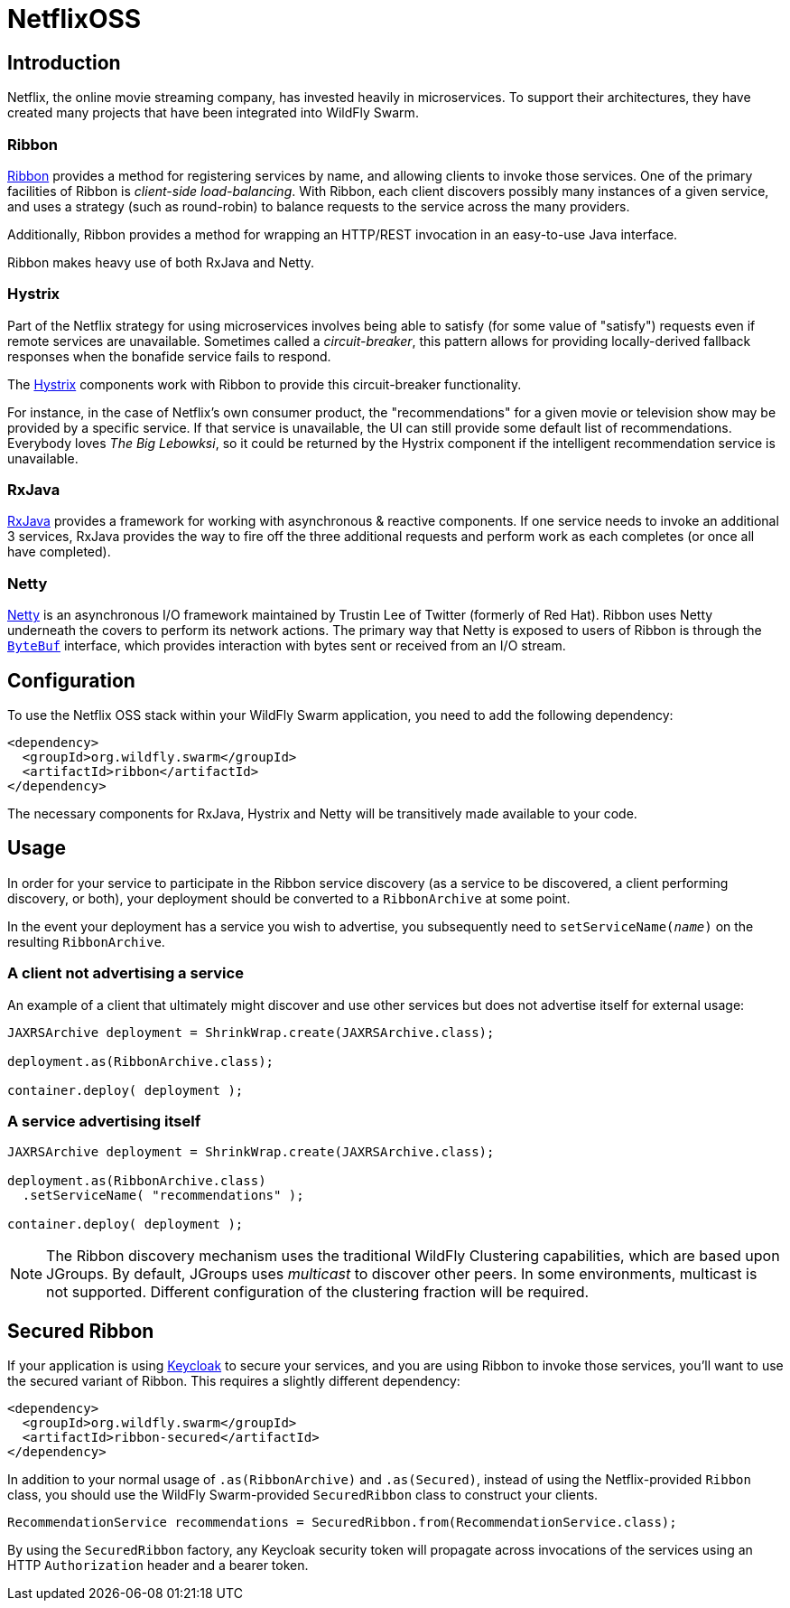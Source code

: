 = NetflixOSS

== Introduction

Netflix, the online movie streaming company, has invested heavily in microservices. To support their architectures, they have created many projects that have been integrated into WildFly Swarm.

=== Ribbon

https://github.com/Netflix/ribbon[Ribbon] provides a method for registering services by name, and allowing clients to invoke those services.  One of the primary facilities of Ribbon is _client-side load-balancing_. With Ribbon, each client discovers possibly many instances of a given service, and uses a strategy (such as round-robin) to balance requests to the service across the many providers.

Additionally, Ribbon provides a method for wrapping an HTTP/REST invocation in an easy-to-use Java interface.

Ribbon makes heavy use of both RxJava and Netty.

=== Hystrix

Part of the Netflix strategy for using microservices involves being able to satisfy (for some value of "satisfy") requests even if remote services are unavailable.  Sometimes called a _circuit-breaker_, this pattern allows for providing locally-derived fallback responses when the bonafide service fails to respond.

The https://github.com/Netflix/Hystrix[Hystrix] components work with Ribbon to provide this circuit-breaker functionality.

For instance, in the case of Netflix's own consumer product, the "recommendations" for a given movie or television show may be provided by a specific service.  If that service is unavailable, the UI can still provide some default list of recommendations.  Everybody loves _The Big Lebowksi_, so it could be returned by the Hystrix component if the intelligent recommendation service is unavailable.

=== RxJava

https://github.com/ReactiveX/RxJava[RxJava] provides a framework for working with asynchronous & reactive components. If one service needs to invoke an additional 3 services, RxJava provides the way to fire off the three additional requests and perform work as each completes (or once all have completed).

=== Netty

http://netty.io/[Netty] is an asynchronous I/O framework maintained by Trustin Lee of Twitter (formerly of Red Hat). Ribbon uses Netty underneath the covers to perform its network actions.  The primary way that Netty is exposed to users of Ribbon is through the `http://netty.io/5.0/api/io/netty/buffer/ByteBuf.html[ByteBuf]` interface, which provides interaction with bytes sent or received from an I/O stream.

== Configuration

To use the Netflix OSS stack within your WildFly Swarm application, you need to add the following dependency:

[source,xml]
----
<dependency>
  <groupId>org.wildfly.swarm</groupId>
  <artifactId>ribbon</artifactId>
</dependency>
----

The necessary components for RxJava, Hystrix and Netty will be transitively made available to your code.

== Usage

In order for your service to participate in the Ribbon service discovery (as a service to be discovered, a client performing discovery, or both), your deployment should be converted to a `RibbonArchive` at some point.

In the event your deployment has a service you wish to advertise, you subsequently need to `setServiceName(_name_)` on the resulting `RibbonArchive`.

=== A client not advertising a service

An example of a client that ultimately might discover and use other services but does not advertise itself for external usage:

[source,java]
----
JAXRSArchive deployment = ShrinkWrap.create(JAXRSArchive.class);

deployment.as(RibbonArchive.class);

container.deploy( deployment );
----

=== A service advertising itself

[source,java]
----
JAXRSArchive deployment = ShrinkWrap.create(JAXRSArchive.class);

deployment.as(RibbonArchive.class)
  .setServiceName( "recommendations" );

container.deploy( deployment );
----

NOTE: The Ribbon discovery mechanism uses the traditional WildFly Clustering capabilities, which are based upon JGroups.  By default, JGroups uses _multicast_ to discover other peers. In some environments, multicast is not supported.  Different configuration of the clustering fraction will be required. 

== Secured Ribbon

If your application is using <<keycloak#,Keycloak>> to secure your services, and you are using Ribbon to invoke those services, you'll want to use the secured variant of Ribbon.  This requires a slightly different dependency:

[source,xml]
<dependency>
  <groupId>org.wildfly.swarm</groupId>
  <artifactId>ribbon-secured</artifactId>
</dependency>

In addition to your normal usage of `.as(RibbonArchive)` and `.as(Secured)`, instead of using the Netflix-provided `Ribbon` class, you should use the WildFly Swarm-provided `SecuredRibbon` class to construct your clients.

[source,java]
RecommendationService recommendations = SecuredRibbon.from(RecommendationService.class);

By using the `SecuredRibbon` factory, any Keycloak security token will propagate across invocations of the services using an HTTP `Authorization` header and a bearer token.

